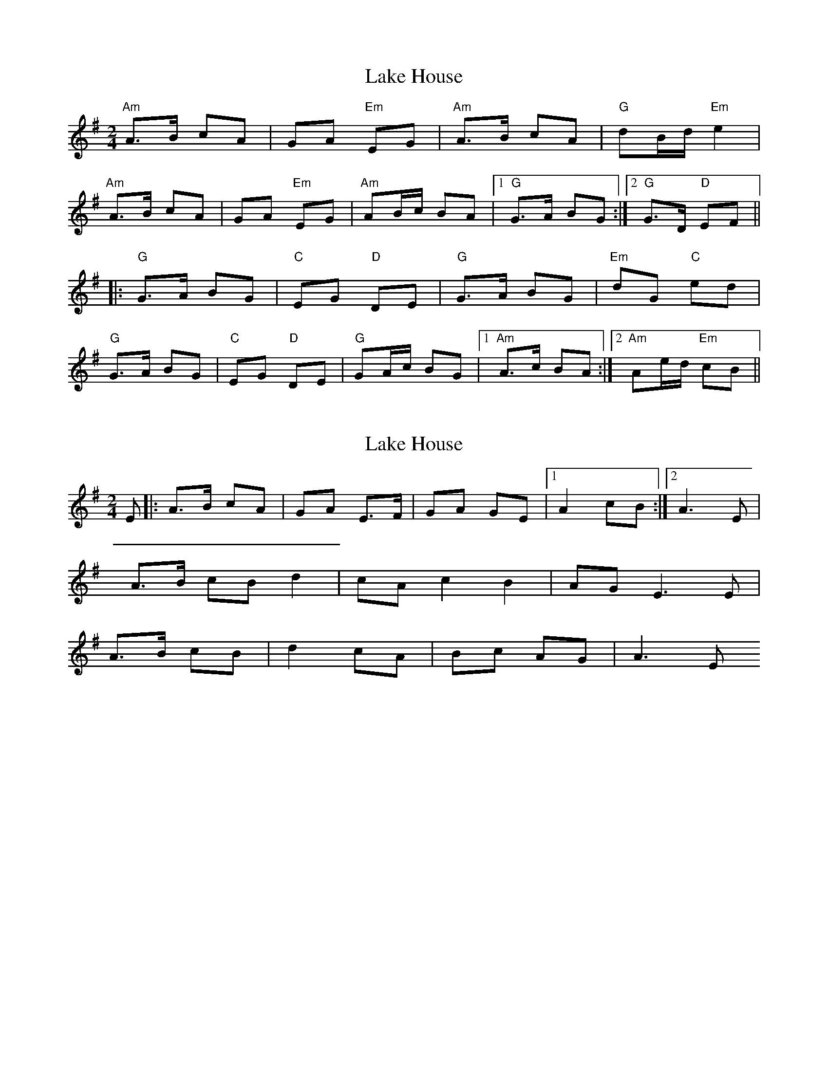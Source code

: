 X: 1
T: Lake House
Z: shanachie
S: https://thesession.org/tunes/911#setting911
R: polka
M: 2/4
L: 1/8
K: Ador
"Am"A>B cA|GA "Em"EG|"Am"A>B cA|"G"dB/d/ "Em"e2|
"Am"A>B cA|GA "Em"EG|"Am"AB/c/ BA|1"G"G>A BG:|2"G"G>D "D"EF||
|:"G"G>A BG|"C"EG "D"DE|"G"G>A BG|"Em"dG "C"ed|
"G"G>A BG|"C"EG "D"DE|"G"GA/c/ BG|1"Am"A>c BA:|2"Am"Ae/d/ "Em"cB||
X: 2
T: Lake House
Z: birlibirdie
S: https://thesession.org/tunes/911#setting14100
R: polka
M: 2/4
L: 1/8
K: Ador
E|: A>B cA|GA E>F|GA GE|1 A2 cB:|2 A3E|A>B cB d2|cA c2 B2|AG E3E|A>B cB|d2 cA |Bc AG |A3E
